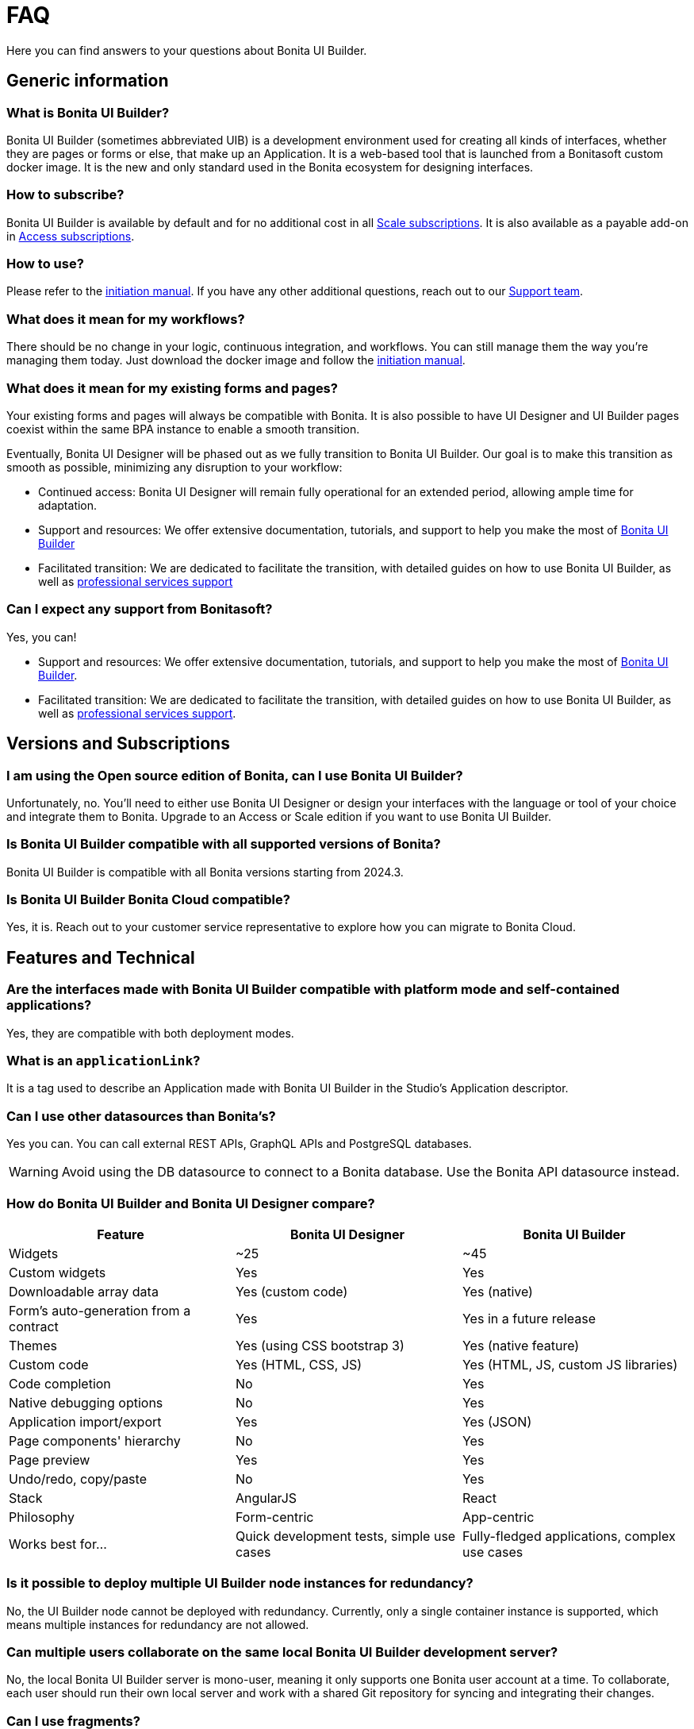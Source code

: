 = FAQ
:page-aliases: applications:faq.adoc
:description: Here you can find answers to your questions about Bonita UI Builder.

{description}

== Generic information

=== What is Bonita UI Builder? 
Bonita UI Builder (sometimes abbreviated UIB) is a development environment used for creating all kinds of interfaces, whether they are pages or forms or else, that make up an Application. It is a web-based tool that is launched from a Bonitasoft custom docker image. It is the new and only standard used in the Bonita ecosystem for designing interfaces.


=== How to subscribe? 
Bonita UI Builder is available by default and for no additional cost in all https://www.bonitasoft.com/pricing[Scale subscriptions]. It is also available as a payable add-on in https://www.bonitasoft.com/pricing[Access subscriptions].


=== How to use? 
Please refer to the xref:initiation-manual.adoc[initiation manual]. If you have any other additional questions, reach out to our https://csc.bonitacloud.bonitasoft.com[Support team].


=== What does it mean for my workflows? 
There should be no change in your logic, continuous integration, and workflows. You can still manage them the way you’re managing them today. Just download the docker image and follow the xref:initiation-manual.adoc[initiation manual].


=== What does it mean for my existing forms and pages? 
Your existing forms and pages will always be compatible with Bonita. It is also possible to have UI Designer and UI Builder pages coexist within the same BPA instance to enable a smooth transition.

Eventually, Bonita UI Designer will be phased out as we fully transition to Bonita UI Builder. Our goal is to make this transition as smooth as possible, minimizing any disruption to your workflow:

* Continued access: Bonita UI Designer will remain fully operational for an extended period, allowing ample time for adaptation.
* Support and resources: We offer extensive documentation, tutorials, and support to help you make the most of xref:bonita-ui-builder.adoc[Bonita UI Builder]
* Facilitated transition: We are dedicated to facilitate the transition, with detailed guides on how to use Bonita UI Builder, as well as https://www.bonitasoft.com/professional-services/on-demand-services[professional services support]


=== Can I expect any support from Bonitasoft?
Yes, you can!

* Support and resources: We offer extensive documentation, tutorials, and support to help you make the most of xref:bonita-ui-builder.adoc[Bonita UI Builder].
* Facilitated transition: We are dedicated to facilitate the transition, with detailed guides on how to use Bonita UI Builder, as well as https://www.bonitasoft.com/professional-services/on-demand-services[professional services support].


== Versions and Subscriptions

=== I am using the Open source edition of Bonita, can I use Bonita UI Builder? 
Unfortunately, no. You’ll need to either use Bonita UI Designer or design your interfaces with the language or tool of your choice and integrate them to Bonita. Upgrade to an Access or Scale edition if you want to use Bonita UI Builder.


=== Is Bonita UI Builder compatible with all supported versions of Bonita?
Bonita UI Builder is compatible with all Bonita versions starting from 2024.3.


=== Is Bonita UI Builder Bonita Cloud compatible? 
Yes, it is. Reach out to your customer service representative to explore how you can migrate to Bonita Cloud.



== Features and Technical

=== Are the interfaces made with Bonita UI Builder compatible with platform mode and self-contained applications?
Yes, they are compatible with both deployment modes.


=== What is an `applicationLink`?
It is a tag used to describe an Application made with Bonita UI Builder in the Studio’s Application descriptor.


=== Can I use other datasources than Bonita’s? 
Yes you can. You can call external REST APIs, GraphQL APIs and PostgreSQL databases.

WARNING: Avoid using the DB datasource to connect to a Bonita database. Use the Bonita API datasource instead.


=== How do Bonita UI Builder and Bonita UI Designer compare?
[cols="1,1,1"]
|===
|Feature |Bonita UI Designer |Bonita UI Builder

|Widgets
|~25
|~45

|Custom widgets
|Yes
|Yes

|Downloadable array data
|Yes (custom code)
|Yes (native)

|Form's auto-generation from a contract
|Yes
|Yes in a future release

|Themes
|Yes (using CSS bootstrap 3)
|Yes (native feature)

|Custom code
|Yes (HTML, CSS, JS)
|Yes (HTML, JS, custom JS libraries)

|Code completion
|No
|Yes

|Native debugging options
|No
|Yes

|Application import/export
|Yes
|Yes (JSON)

|Page components' hierarchy
|No
|Yes

|Page preview
|Yes
|Yes

|Undo/redo, copy/paste
|No
|Yes

|Stack
|AngularJS
|React

|Philosophy
|Form-centric
|App-centric

|Works best for...
|Quick development tests, simple use cases
|Fully-fledged applications, complex use cases


|===



=== Is it possible to deploy multiple UI Builder node instances for redundancy?
No, the UI Builder node cannot be deployed with redundancy. Currently, only a single container instance is supported, which means multiple instances for redundancy are not allowed.


=== Can multiple users collaborate on the same local Bonita UI Builder development server?
No, the local Bonita UI Builder server is mono-user, meaning it only supports one Bonita user account at a time. To collaborate, each user should run their own local server and work with a shared Git repository for syncing and integrating their changes.


=== Can I use fragments?
While Bonita UI Builder does not natively support creating reusable components for process forms or UI elements (previously known as fragments), there are still xref:reuse-code-and-components.adoc[many workarounds] you can use to improve reusability, maintenance, and consistency between your pages and applications.


=== How can I interact with my tasks?
While Bonita UI Builder does not yet support automatic form creation from contract data, you can still easily interact with your tasks, processes, and data. Follow our xref:how-to-interact-with-tasks.adoc[dedicated guide] to learn more.


[.troubleshooting-title]
== Troubleshooting

[.troubleshooting-section]
--
[.symptom]
My application link is incorrect when accessing the Application Directory from my custom application.

[.symptom-description]
image:ui-builder/app-link/incorrectAppLink.gif[Application has incorrect Link]

[.cause]#Cause#
If you have customized e.g. the Bonita User Application, you may be using an old version of the layout.

image:ui-builder/app-link/issueOldLayout.png[Application with old layout]

In that case, the Application Directory opened from that application only will not display Application Links correctly, but the same way as Legacy Applications.

[.solution]#Solution#
Fix this by using `custompage_layoutBonita` as the layout value, which will automatically migrate to the latest layout.

You may also encounter this issue if you use a xref:ui-designer/customize-layouts.adoc[customized layout] instead of the official one. In that case, update your application's layout by re-applying your modifications to the latest layout version that implements the improvements for Application Links.

The same applies to the Application directory page that is used in the default application directory app: if you use a customized version of it, you need to re-apply your changes on the latest version packaged with Bonita runtime.
--

[#WSLissue]
[.troubleshooting-section]
--
[.symptom]
I am running Bonita with Windows and Bonita UI Builder with WSL does not work.

[.cause]#Cause#
When using Windows and Windows Subsystem for Linux (WSL), the localhost URLs do not have the same IP address.

* From Windows, localhost is automatically redirected to Linux WSL when needed.
* From Linux WSL, you need to use a https://learn.microsoft.com/en-us/windows/wsl/networking#accessing-windows-networking-apps-from-linux-host-ip[specific IP address] to access to Windows.

[.solution]#Solution#
Once you know that https://learn.microsoft.com/en-us/windows/wsl/networking#accessing-windows-networking-apps-from-linux-host-ip[specific IP address], if Bonita is hosted on Windows,
you must adapt the `docker-compose.yml` to use it instead of `host.docker.internal` where Bonita is concerned.

Set the following environment variables:
* `BONITA_API_URL` under the `bonita-ui-builder` service.
* `BONITA_HOST` under the `bonita-ui-proxy` service.
--

[#5xxissue]
[.troubleshooting-section]
--
[.symptom]
I'm encountering 500 or 502 errors in UIB. What do these errors mean?

[.cause]#Cause#
These errors are likely related to your Bonita server being down.

[.solution]#Solution#
Ensure that your Bonita server is active and running.
--

[#DocumentViewerissue]
[.troubleshooting-section]
--
[.symptom]
The Document Viewer widget doesn't seem to be functioning as expected. How can I view my documents?

[.cause]#Cause#
The `Document Viewer` widget currently doesn't support the Bonita Document viewer links (formsDocumentImage).

[.solution]#Solution#
You can use an `Iframe` widget as an alternative solution.
--
